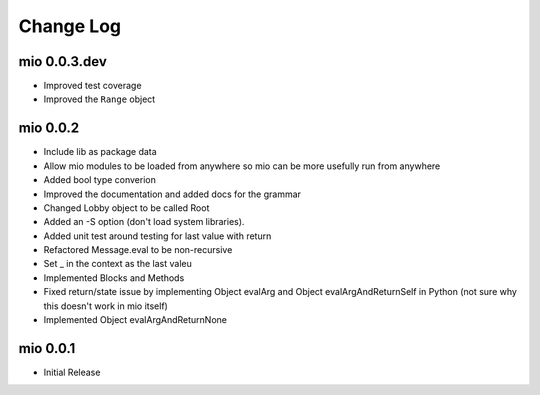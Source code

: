 Change Log
----------


mio 0.0.3.dev
.............

- Improved test coverage
- Improved the ``Range`` object


mio 0.0.2
.........

- Include lib as package data
- Allow mio modules to be loaded from anywhere so mio can be more usefully run from anywhere
- Added bool type converion
- Improved the documentation and added docs for the grammar
- Changed Lobby object to be called Root
- Added an -S option (don't load system libraries).
- Added unit test around testing for last value with return
- Refactored Message.eval to be non-recursive
- Set _ in the context as the last valeu
- Implemented Blocks and Methods
- Fixed return/state issue by implementing Object evalArg and Object evalArgAndReturnSelf in Python (not sure why this doesn't work in mio itself)
- Implemented Object evalArgAndReturnNone


mio 0.0.1
.........

- Initial Release
